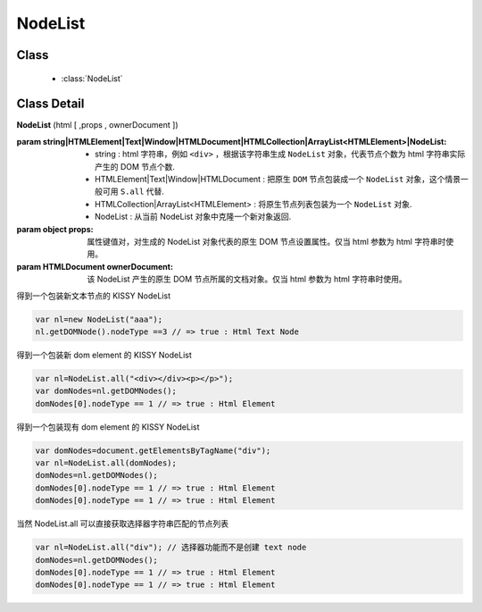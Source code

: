 ﻿.. currentmodule:: Node

NodeList
==================================================

Class
-----------------------------------------------

  * :class:`NodeList`

Class Detail
-----------------------------------------------

.. class:: NodeList

    | **NodeList** (html [ ,props , ownerDocument ])

    :param string|HTMLElement|Text|Window|HTMLDocument|HTMLCollection|ArrayList<HTMLElement>|NodeList:

         * string : html 字符串，例如 ``<div>`` ，根据该字符串生成 ``NodeList`` 对象，代表节点个数为 html 字符串实际产生的 DOM 节点个数.
         * HTMLElement|Text|Window|HTMLDocument : 把原生 ``DOM`` 节点包装成一个 ``NodeList`` 对象，这个情景一般可用 ``S.all`` 代替.
         * HTMLCollection|ArrayList<HTMLElement> : 将原生节点列表包装为一个 ``NodeList`` 对象.
         * NodeList : 从当前 NodeList 对象中克隆一个新对象返回.
                                         
    :param object props: 属性键值对，对生成的 NodeList 对象代表的原生 DOM 节点设置属性。仅当 html 参数为 html 字符串时使用。
    :param HTMLDocument ownerDocument: 该 NodeList 产生的原生 DOM 节点所属的文档对象。仅当 html 参数为 html 字符串时使用。 

    .. versionadded:: 1.2
        推荐除了需要生成文本节点的情况下，统统使用 :meth:`~NodeList.all` 代替。
        

    得到一个包装新文本节点的 KISSY NodeList

    .. code-block:: javascript

        var nl=new NodeList("aaa");
        nl.getDOMNode().nodeType ==3 // => true : Html Text Node

    得到一个包装新 dom element 的 KISSY NodeList

    .. code-block:: javascript

        var nl=NodeList.all("<div></div><p></p>");
        var domNodes=nl.getDOMNodes();
        domNodes[0].nodeType == 1 // => true : Html Element

    得到一个包装现有 dom element 的 KISSY NodeList

    .. code-block:: javascript

        var domNodes=document.getElementsByTagName("div");
        var nl=NodeList.all(domNodes);
        domNodes=nl.getDOMNodes();
        domNodes[0].nodeType == 1 // => true : Html Element
        domNodes[0].nodeType == 1 // => true : Html Element

    当然 NodeList.all 可以直接获取选择器字符串匹配的节点列表

    .. code-block:: javascript

        var nl=NodeList.all("div"); // 选择器功能而不是创建 text node
        domNodes=nl.getDOMNodes();
        domNodes[0].nodeType == 1 // => true : Html Element
        domNodes[0].nodeType == 1 // => true : Html Element
                           